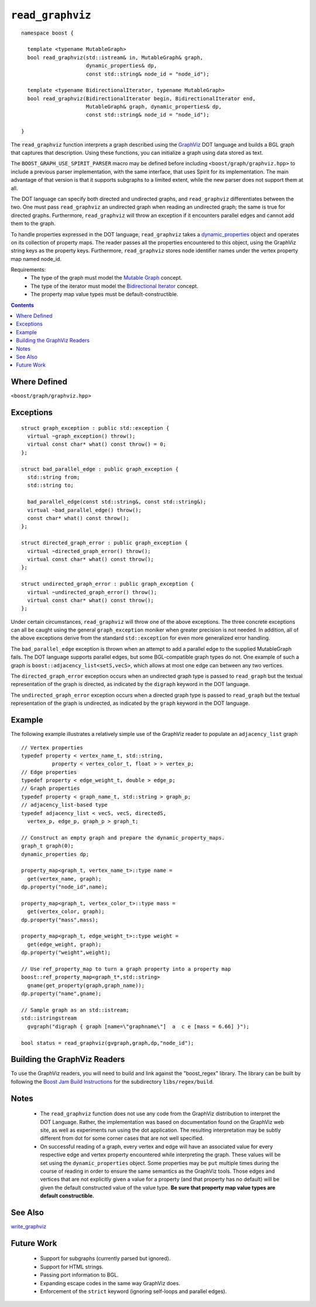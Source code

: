 ============================
|(logo)|__ ``read_graphviz``
============================

.. |(logo)| image:: ../../../boost.png
   :align: middle
   :alt: Boost

.. Copyright (c) 2005 Trustees of Indiana University
    Distributed under the Boost Software License, Version 1.0.
    (See accompanying file LICENSE_1_0.txt or copy at
     http://www.boost.org/LICENSE_1_0.txt)
__ ../../../index.htm

::

  namespace boost {
  
    template <typename MutableGraph>
    bool read_graphviz(std::istream& in, MutableGraph& graph,
                       dynamic_properties& dp, 
                       const std::string& node_id = "node_id");
  
    template <typename BidirectionalIterator, typename MutableGraph>
    bool read_graphviz(BidirectionalIterator begin, BidirectionalIterator end,
                       MutableGraph& graph, dynamic_properties& dp, 
                       const std::string& node_id = "node_id");
  
  }

 
The ``read_graphviz`` function interprets a graph described using the
GraphViz_ DOT language and builds a BGL graph that captures that
description.  Using these functions, you can initialize a graph using
data stored as text.

The ``BOOST_GRAPH_USE_SPIRIT_PARSER`` macro may be defined before including
``<boost/graph/graphviz.hpp>`` to include a previous parser implementation,
with the same interface, that uses Spirit for its implementation.  The main
advantage of that version is that it supports subgraphs to a limited extent,
while the new parser does not support them at all.

The DOT language can specify both directed and undirected graphs, and
``read_graphviz`` differentiates between the two. One must pass
``read_graphviz`` an undirected graph when reading an undirected graph;
the same is true for directed graphs. Furthermore, ``read_graphviz``
will throw an exception if it encounters parallel edges and cannot add
them to the graph.

To handle properties expressed in the DOT language, ``read_graphviz``
takes a dynamic_properties_ object and operates on its collection of
property maps.  The reader passes all the properties encountered to
this object, using the GraphViz string keys as the property keys.
Furthermore, ``read_graphviz`` stores node identifier names under the
vertex property map named node_id. 

Requirements:
 - The type of the graph must model the `Mutable Graph`_ concept.
 - The type of the iterator must model the `Bidirectional Iterator`_
   concept.
 - The property map value types must be default-constructible.


.. contents::

Where Defined
-------------
``<boost/graph/graphviz.hpp>``

Exceptions
----------

::

  struct graph_exception : public std::exception {
    virtual ~graph_exception() throw();
    virtual const char* what() const throw() = 0;
  };

  struct bad_parallel_edge : public graph_exception {
    std::string from;
    std::string to;

    bad_parallel_edge(const std::string&, const std::string&);
    virtual ~bad_parallel_edge() throw();
    const char* what() const throw();
  };

  struct directed_graph_error : public graph_exception {
    virtual ~directed_graph_error() throw();
    virtual const char* what() const throw();
  };

  struct undirected_graph_error : public graph_exception {
    virtual ~undirected_graph_error() throw();
    virtual const char* what() const throw();
  };

Under certain circumstances, ``read_graphviz`` will throw one of the
above exceptions.  The three concrete exceptions can all be caught
using the general ``graph_exception`` moniker when greater precision
is not needed.  In addition, all of the above exceptions derive from
the standard ``std::exception`` for even more generalized error
handling.

The ``bad_parallel_edge`` exception is thrown when an attempt to add a
parallel edge to the supplied MutableGraph fails.  The DOT language
supports parallel edges, but some BGL-compatible graph types do not.
One example of such a graph is ``boost::adjacency_list<setS,vecS>``,
which allows at most one edge can between any two vertices.


The ``directed_graph_error`` exception occurs when an undirected graph
type is passed to ``read_graph`` but the textual representation of the
graph is directed, as indicated by the ``digraph`` keyword in the DOT
language.

The ``undirected_graph_error`` exception occurs when a directed graph
type is passed to ``read_graph`` but the textual representation of the
graph is undirected, as indicated by the ``graph`` keyword in the DOT
language.

Example
-------
The following example illustrates a relatively simple use of the
GraphViz reader to populate an ``adjacency_list`` graph

::

  // Vertex properties
  typedef property < vertex_name_t, std::string,
            property < vertex_color_t, float > > vertex_p;  
  // Edge properties
  typedef property < edge_weight_t, double > edge_p;
  // Graph properties
  typedef property < graph_name_t, std::string > graph_p;
  // adjacency_list-based type
  typedef adjacency_list < vecS, vecS, directedS,
    vertex_p, edge_p, graph_p > graph_t;

  // Construct an empty graph and prepare the dynamic_property_maps.
  graph_t graph(0);
  dynamic_properties dp;

  property_map<graph_t, vertex_name_t>::type name =
    get(vertex_name, graph);
  dp.property("node_id",name);

  property_map<graph_t, vertex_color_t>::type mass =
    get(vertex_color, graph);
  dp.property("mass",mass);

  property_map<graph_t, edge_weight_t>::type weight =
    get(edge_weight, graph);
  dp.property("weight",weight);

  // Use ref_property_map to turn a graph property into a property map
  boost::ref_property_map<graph_t*,std::string> 
    gname(get_property(graph,graph_name));
  dp.property("name",gname);

  // Sample graph as an std::istream;
  std::istringstream
    gvgraph("digraph { graph [name=\"graphname\"]  a  c e [mass = 6.66] }");

  bool status = read_graphviz(gvgraph,graph,dp,"node_id");




Building the GraphViz Readers
-----------------------------
To use the GraphViz readers, you will need to build and link against
the "boost_regex" library. The library can be built by following the
`Boost Jam Build Instructions`_ for the subdirectory ``libs/regex/build``.


Notes
-----

 - The ``read_graphviz`` function does not use any code from the
   GraphViz distribution to interpret the DOT Language.  Rather, the
   implementation was based on documentation found on the GraphViz web
   site, as well as experiments run using the dot application.  The
   resulting interpretation may be subtly different from dot for some
   corner cases that are not well specified.

 - On successful reading of a graph, every vertex and edge will have
   an associated value for every respective edge and vertex property
   encountered while interpreting the graph.  These values will be set
   using the ``dynamic_properties`` object.  Some properties may be
   ``put`` multiple times during the course of reading in order to
   ensure the same semantics as the GraphViz tools.  Those edges and
   vertices that are not explicitly given a value for a property (and that
   property has no default) will be
   given the default constructed value of the value type.  **Be sure
   that property map value types are default constructible.**

..
 - ``read_graphviz`` treats subgraphs as syntactic sugar.  It does not
   reflect subgraphs as actual entities in the BGL.  Rather, they are
   used to shorten some edge definitions as well as to give a subset
   of all nodes or edges certain properties. For example, the
   DOT graphs ``digraph { a -> subgraph {b -> c} -> e }`` and 
   ``digraph { a -> b -> e ; a -> c -> e ; b -> c}`` are equivalent.

..
 - Subgraph IDs refer to subgraphs defined earlier in the graph
   description.  Undefined subgraphs behave as empty subgraphs
   (``{}``).

See Also
--------

write_graphviz_


Future Work
-----------

 - Support for subgraphs (currently parsed but ignored).

 - Support for HTML strings.

 - Passing port information to BGL.

 - Expanding escape codes in the same way GraphViz does.

 - Enforcement of the ``strict`` keyword (ignoring self-loops and parallel
   edges).
    
..
 - Support for optional recognition of subgraphs as distinct entities.


.. _GraphViz: http://graphviz.org/
.. _`Mutable Graph`: MutableGraph.html
.. _`Bidirectional Iterator`: http://www.sgi.com/tech/stl/BidirectionalIterator.html
.. _dynamic_properties: ../../property_map/doc/dynamic_property_map.html
.. _write_graphviz: write-graphviz.html
.. _Boost Jam Build Instructions: ../../../more/getting_started.html#Build_Install
